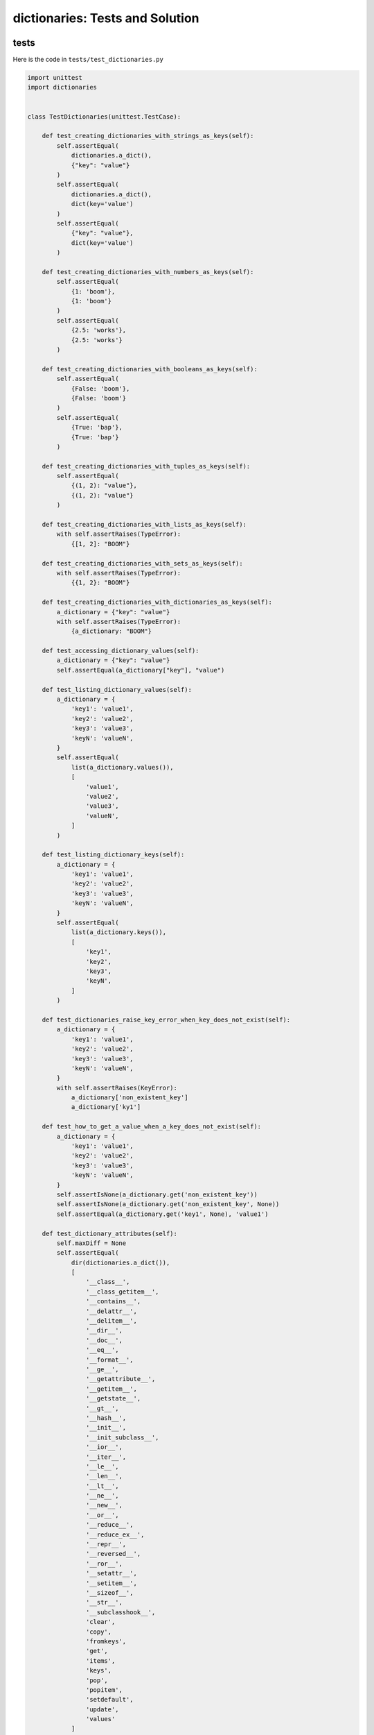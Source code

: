 
dictionaries: Tests and Solution
==================================


tests
-----

Here is the code in ``tests/test_dictionaries.py``

.. code-block:: python

    import unittest
    import dictionaries


    class TestDictionaries(unittest.TestCase):

        def test_creating_dictionaries_with_strings_as_keys(self):
            self.assertEqual(
                dictionaries.a_dict(),
                {"key": "value"}
            )
            self.assertEqual(
                dictionaries.a_dict(),
                dict(key='value')
            )
            self.assertEqual(
                {"key": "value"},
                dict(key='value')
            )

        def test_creating_dictionaries_with_numbers_as_keys(self):
            self.assertEqual(
                {1: 'boom'},
                {1: 'boom'}
            )
            self.assertEqual(
                {2.5: 'works'},
                {2.5: 'works'}
            )

        def test_creating_dictionaries_with_booleans_as_keys(self):
            self.assertEqual(
                {False: 'boom'},
                {False: 'boom'}
            )
            self.assertEqual(
                {True: 'bap'},
                {True: 'bap'}
            )

        def test_creating_dictionaries_with_tuples_as_keys(self):
            self.assertEqual(
                {(1, 2): "value"},
                {(1, 2): "value"}
            )

        def test_creating_dictionaries_with_lists_as_keys(self):
            with self.assertRaises(TypeError):
                {[1, 2]: "BOOM"}

        def test_creating_dictionaries_with_sets_as_keys(self):
            with self.assertRaises(TypeError):
                {{1, 2}: "BOOM"}

        def test_creating_dictionaries_with_dictionaries_as_keys(self):
            a_dictionary = {"key": "value"}
            with self.assertRaises(TypeError):
                {a_dictionary: "BOOM"}

        def test_accessing_dictionary_values(self):
            a_dictionary = {"key": "value"}
            self.assertEqual(a_dictionary["key"], "value")

        def test_listing_dictionary_values(self):
            a_dictionary = {
                'key1': 'value1',
                'key2': 'value2',
                'key3': 'value3',
                'keyN': 'valueN',
            }
            self.assertEqual(
                list(a_dictionary.values()),
                [
                    'value1',
                    'value2',
                    'value3',
                    'valueN',
                ]
            )

        def test_listing_dictionary_keys(self):
            a_dictionary = {
                'key1': 'value1',
                'key2': 'value2',
                'key3': 'value3',
                'keyN': 'valueN',
            }
            self.assertEqual(
                list(a_dictionary.keys()),
                [
                    'key1',
                    'key2',
                    'key3',
                    'keyN',
                ]
            )

        def test_dictionaries_raise_key_error_when_key_does_not_exist(self):
            a_dictionary = {
                'key1': 'value1',
                'key2': 'value2',
                'key3': 'value3',
                'keyN': 'valueN',
            }
            with self.assertRaises(KeyError):
                a_dictionary['non_existent_key']
                a_dictionary['ky1']

        def test_how_to_get_a_value_when_a_key_does_not_exist(self):
            a_dictionary = {
                'key1': 'value1',
                'key2': 'value2',
                'key3': 'value3',
                'keyN': 'valueN',
            }
            self.assertIsNone(a_dictionary.get('non_existent_key'))
            self.assertIsNone(a_dictionary.get('non_existent_key', None))
            self.assertEqual(a_dictionary.get('key1', None), 'value1')

        def test_dictionary_attributes(self):
            self.maxDiff = None
            self.assertEqual(
                dir(dictionaries.a_dict()),
                [
                    '__class__',
                    '__class_getitem__',
                    '__contains__',
                    '__delattr__',
                    '__delitem__',
                    '__dir__',
                    '__doc__',
                    '__eq__',
                    '__format__',
                    '__ge__',
                    '__getattribute__',
                    '__getitem__',
                    '__getstate__',
                    '__gt__',
                    '__hash__',
                    '__init__',
                    '__init_subclass__',
                    '__ior__',
                    '__iter__',
                    '__le__',
                    '__len__',
                    '__lt__',
                    '__ne__',
                    '__new__',
                    '__or__',
                    '__reduce__',
                    '__reduce_ex__',
                    '__repr__',
                    '__reversed__',
                    '__ror__',
                    '__setattr__',
                    '__setitem__',
                    '__sizeof__',
                    '__str__',
                    '__subclasshook__',
                    'clear',
                    'copy',
                    'fromkeys',
                    'get',
                    'items',
                    'keys',
                    'pop',
                    'popitem',
                    'setdefault',
                    'update',
                    'values'
                ]
            )

        def test_set_default_for_a_given_key(self):
            a_dictionary = {'bippity': 'boppity'}

            with self.assertRaises(KeyError):
                a_dictionary['another_key']

            a_dictionary.setdefault('another_key')
            self.assertEqual(
                a_dictionary,
                {
                    'bippity': 'boppity',
                    'another_key': None
                }
            )
            self.assertIsNone(a_dictionary['another_key'])

            a_dictionary.setdefault('a_new_key', 'a_default_value')
            self.assertEqual(
                a_dictionary,
                {
                    'bippity': 'boppity',
                    'another_key': None,
                    'a_new_key': 'a_default_value',
                }
            )

        def test_adding_two_dictionaries(self):
            a_dictionary = {
                "basic": "toothpaste",
                "whitening": "peroxide",
            }
            a_dictionary.update({
                "traditional": "chewing stick",
                "browning": "tobacco",
                "decaying": "sugar",
            })
            self.assertEqual(
                a_dictionary,
                {
                    "basic": "toothpaste",
                    "whitening": "peroxide",
                    "traditional": "chewing stick",
                    "browning": "tobacco",
                    "decaying": "sugar",
                }
            )

        def test_pop(self):
            a_dictionary = {
                "basic": "toothpaste",
                "whitening": "peroxide",
                "traditional": "chewing stick",
                "browning": "tobacco",
                "decaying": "sugar",
            }
            self.assertEqual(a_dictionary.pop("basic"), "toothpaste")
            self.assertEqual(
                a_dictionary,
                {
                    "whitening": "peroxide",
                    "traditional": "chewing stick",
                    "browning": "tobacco",
                    "decaying": "sugar",
                }
            )


    # Exceptions Encountered
    # ModuleNotFoundError
    # AttributeError
    # TypeError
    # KeyError

solution
----------

Here is the solution in ``dictionaries.py``

.. code-block:: python

    def a_dict():
        return {'key': 'value'}
